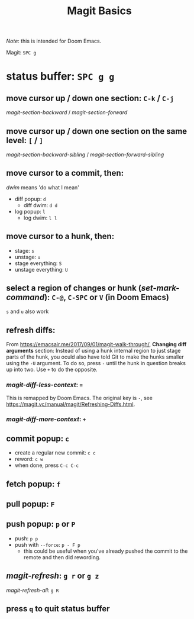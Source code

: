 #+TITLE: Magit Basics

/Note/: this is intended for Doom Emacs.

Magit: =SPC g=
* status buffer: =SPC g g=
** move cursor up / down one section: =C-k= / =C-j=
/magit-section-backward/ / /magit-section-forward/
** move cursor up / down one section on the same level: =[= / =]=
/magit-section-backward-sibling/ / /magit-section-forward-sibling/
** move cursor to a commit, then:
/dwim/ means 'do what I mean'
- diff popup: =d=
  + diff dwim: =d d=
- log popup: =l=
  + log dwim: =l l=
** move cursor to a hunk, then:
- stage: =s=
- unstage: =u=
- stage everything: =S=
- unstage everything: =U=
** select a region of changes or hunk (/set-mark-command/): =C-@=, =C-SPC= or =V= (in Doom Emacs)
=s= and =u= also work
** refresh diffs:
From https://emacsair.me/2017/09/01/magit-walk-through/, *Changing diff arguments* section:
Instead of using a hunk internal region to just stage parts of the hunk, you oculd also have told Git to make the hunks smaller using the =-U= argument.
To do so, press =-= until the hunk in question breaks up into two. Use =+= to do the opposite.
*** /magit-diff-less-context/: ===
This is remapped by Doom Emacs. The original key is =-=, see https://magit.vc/manual/magit/Refreshing-Diffs.html.
*** /magit-diff-more-context/: =+=
** commit popup: =c=
- create a regular new commit: =c c=
- reword: =c w=
- when done, press =C-c C-c=
** fetch popup: =f=
** pull popup: =F=
** push popup: =p= or =P=
- push: =p p=
- push with =--force=: =p - F p=
  + this could be useful when you've already pushed the commit to the remote and then did rewording.
** /magit-refresh/: =g r= or =g z=
/magit-refresh-all/: =g R=
** press =q= to quit status buffer
